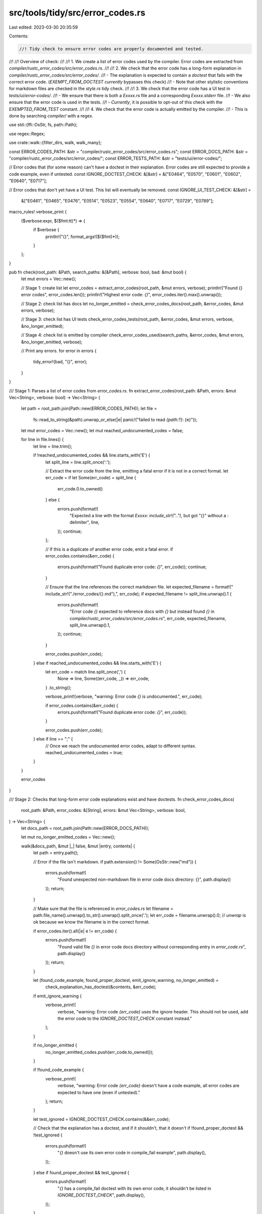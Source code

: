 src/tools/tidy/src/error_codes.rs
=================================

Last edited: 2023-03-30 20:35:59

Contents:

.. code-block:: rs

    //! Tidy check to ensure error codes are properly documented and tested.
//!
//! Overview of check:
//!
//! 1. We create a list of error codes used by the compiler. Error codes are extracted from `compiler/rustc_error_codes/src/error_codes.rs`.
//!
//! 2. We check that the error code has a long-form explanation in `compiler/rustc_error_codes/src/error_codes/`.
//!   - The explanation is expected to contain a `doctest` that fails with the correct error code. (`EXEMPT_FROM_DOCTEST` *currently* bypasses this check)
//!   - Note that other stylistic conventions for markdown files are checked in the `style.rs` tidy check.
//!
//! 3. We check that the error code has a UI test in `tests/ui/error-codes/`.
//!   - We ensure that there is both a `Exxxx.rs` file and a corresponding `Exxxx.stderr` file.
//!   - We also ensure that the error code is used in the tests.
//!   - *Currently*, it is possible to opt-out of this check with the `EXEMPTED_FROM_TEST` constant.
//!
//! 4. We check that the error code is actually emitted by the compiler.
//!   - This is done by searching `compiler/` with a regex.

use std::{ffi::OsStr, fs, path::Path};

use regex::Regex;

use crate::walk::{filter_dirs, walk, walk_many};

const ERROR_CODES_PATH: &str = "compiler/rustc_error_codes/src/error_codes.rs";
const ERROR_DOCS_PATH: &str = "compiler/rustc_error_codes/src/error_codes/";
const ERROR_TESTS_PATH: &str = "tests/ui/error-codes/";

// Error codes that (for some reason) can't have a doctest in their explanation. Error codes are still expected to provide a code example, even if untested.
const IGNORE_DOCTEST_CHECK: &[&str] = &["E0464", "E0570", "E0601", "E0602", "E0640", "E0717"];

// Error codes that don't yet have a UI test. This list will eventually be removed.
const IGNORE_UI_TEST_CHECK: &[&str] =
    &["E0461", "E0465", "E0476", "E0514", "E0523", "E0554", "E0640", "E0717", "E0729", "E0789"];

macro_rules! verbose_print {
    ($verbose:expr, $($fmt:tt)*) => {
        if $verbose {
            println!("{}", format_args!($($fmt)*));
        }
    };
}

pub fn check(root_path: &Path, search_paths: &[&Path], verbose: bool, bad: &mut bool) {
    let mut errors = Vec::new();

    // Stage 1: create list
    let error_codes = extract_error_codes(root_path, &mut errors, verbose);
    println!("Found {} error codes", error_codes.len());
    println!("Highest error code: `{}`", error_codes.iter().max().unwrap());

    // Stage 2: check list has docs
    let no_longer_emitted = check_error_codes_docs(root_path, &error_codes, &mut errors, verbose);

    // Stage 3: check list has UI tests
    check_error_codes_tests(root_path, &error_codes, &mut errors, verbose, &no_longer_emitted);

    // Stage 4: check list is emitted by compiler
    check_error_codes_used(search_paths, &error_codes, &mut errors, &no_longer_emitted, verbose);

    // Print any errors.
    for error in errors {
        tidy_error!(bad, "{}", error);
    }
}

/// Stage 1: Parses a list of error codes from `error_codes.rs`.
fn extract_error_codes(root_path: &Path, errors: &mut Vec<String>, verbose: bool) -> Vec<String> {
    let path = root_path.join(Path::new(ERROR_CODES_PATH));
    let file =
        fs::read_to_string(&path).unwrap_or_else(|e| panic!("failed to read `{path:?}`: {e}"));

    let mut error_codes = Vec::new();
    let mut reached_undocumented_codes = false;

    for line in file.lines() {
        let line = line.trim();

        if !reached_undocumented_codes && line.starts_with('E') {
            let split_line = line.split_once(':');

            // Extract the error code from the line, emitting a fatal error if it is not in a correct format.
            let err_code = if let Some(err_code) = split_line {
                err_code.0.to_owned()
            } else {
                errors.push(format!(
                    "Expected a line with the format `Exxxx: include_str!(\"..\")`, but got \"{}\" \
                    without a `:` delimiter",
                    line,
                ));
                continue;
            };

            // If this is a duplicate of another error code, emit a fatal error.
            if error_codes.contains(&err_code) {
                errors.push(format!("Found duplicate error code: `{}`", err_code));
                continue;
            }

            // Ensure that the line references the correct markdown file.
            let expected_filename = format!(" include_str!(\"./error_codes/{}.md\"),", err_code);
            if expected_filename != split_line.unwrap().1 {
                errors.push(format!(
                    "Error code `{}` expected to reference docs with `{}` but instead found `{}` in \
                    `compiler/rustc_error_codes/src/error_codes.rs`",
                    err_code,
                    expected_filename,
                    split_line.unwrap().1,
                ));
                continue;
            }

            error_codes.push(err_code);
        } else if reached_undocumented_codes && line.starts_with('E') {
            let err_code = match line.split_once(',') {
                None => line,
                Some((err_code, _)) => err_code,
            }
            .to_string();

            verbose_print!(verbose, "warning: Error code `{}` is undocumented.", err_code);

            if error_codes.contains(&err_code) {
                errors.push(format!("Found duplicate error code: `{}`", err_code));
            }

            error_codes.push(err_code);
        } else if line == ";" {
            // Once we reach the undocumented error codes, adapt to different syntax.
            reached_undocumented_codes = true;
        }
    }

    error_codes
}

/// Stage 2: Checks that long-form error code explanations exist and have doctests.
fn check_error_codes_docs(
    root_path: &Path,
    error_codes: &[String],
    errors: &mut Vec<String>,
    verbose: bool,
) -> Vec<String> {
    let docs_path = root_path.join(Path::new(ERROR_DOCS_PATH));

    let mut no_longer_emitted_codes = Vec::new();

    walk(&docs_path, &mut |_| false, &mut |entry, contents| {
        let path = entry.path();

        // Error if the file isn't markdown.
        if path.extension() != Some(OsStr::new("md")) {
            errors.push(format!(
                "Found unexpected non-markdown file in error code docs directory: {}",
                path.display()
            ));
            return;
        }

        // Make sure that the file is referenced in `error_codes.rs`
        let filename = path.file_name().unwrap().to_str().unwrap().split_once('.');
        let err_code = filename.unwrap().0; // `unwrap` is ok because we know the filename is in the correct format.

        if error_codes.iter().all(|e| e != err_code) {
            errors.push(format!(
                "Found valid file `{}` in error code docs directory without corresponding \
                entry in `error_code.rs`",
                path.display()
            ));
            return;
        }

        let (found_code_example, found_proper_doctest, emit_ignore_warning, no_longer_emitted) =
            check_explanation_has_doctest(&contents, &err_code);

        if emit_ignore_warning {
            verbose_print!(
                verbose,
                "warning: Error code `{err_code}` uses the ignore header. This should not be used, add the error code to the \
                `IGNORE_DOCTEST_CHECK` constant instead."
            );
        }

        if no_longer_emitted {
            no_longer_emitted_codes.push(err_code.to_owned());
        }

        if !found_code_example {
            verbose_print!(
                verbose,
                "warning: Error code `{err_code}` doesn't have a code example, all error codes are expected to have one \
                (even if untested)."
            );
            return;
        }

        let test_ignored = IGNORE_DOCTEST_CHECK.contains(&&err_code);

        // Check that the explanation has a doctest, and if it shouldn't, that it doesn't
        if !found_proper_doctest && !test_ignored {
            errors.push(format!(
                "`{}` doesn't use its own error code in compile_fail example",
                path.display(),
            ));
        } else if found_proper_doctest && test_ignored {
            errors.push(format!(
                "`{}` has a compile_fail doctest with its own error code, it shouldn't \
                be listed in `IGNORE_DOCTEST_CHECK`",
                path.display(),
            ));
        }
    });

    no_longer_emitted_codes
}

/// This function returns a tuple indicating whether the provided explanation:
/// a) has a code example, tested or not.
/// b) has a valid doctest
fn check_explanation_has_doctest(explanation: &str, err_code: &str) -> (bool, bool, bool, bool) {
    let mut found_code_example = false;
    let mut found_proper_doctest = false;

    let mut emit_ignore_warning = false;
    let mut no_longer_emitted = false;

    for line in explanation.lines() {
        let line = line.trim();

        if line.starts_with("```") {
            found_code_example = true;

            // Check for the `rustdoc` doctest headers.
            if line.contains("compile_fail") && line.contains(err_code) {
                found_proper_doctest = true;
            }

            if line.contains("ignore") {
                emit_ignore_warning = true;
                found_proper_doctest = true;
            }
        } else if line
            .starts_with("#### Note: this error code is no longer emitted by the compiler")
        {
            no_longer_emitted = true;
            found_code_example = true;
            found_proper_doctest = true;
        }
    }

    (found_code_example, found_proper_doctest, emit_ignore_warning, no_longer_emitted)
}

// Stage 3: Checks that each error code has a UI test in the correct directory
fn check_error_codes_tests(
    root_path: &Path,
    error_codes: &[String],
    errors: &mut Vec<String>,
    verbose: bool,
    no_longer_emitted: &[String],
) {
    let tests_path = root_path.join(Path::new(ERROR_TESTS_PATH));

    for code in error_codes {
        let test_path = tests_path.join(format!("{}.stderr", code));

        if !test_path.exists() && !IGNORE_UI_TEST_CHECK.contains(&code.as_str()) {
            verbose_print!(
                verbose,
                "warning: Error code `{code}` needs to have at least one UI test in the `tests/error-codes/` directory`!"
            );
            continue;
        }
        if IGNORE_UI_TEST_CHECK.contains(&code.as_str()) {
            if test_path.exists() {
                errors.push(format!(
                    "Error code `{code}` has a UI test in `tests/ui/error-codes/{code}.rs`, it shouldn't be listed in `EXEMPTED_FROM_TEST`!"
                ));
            }
            continue;
        }

        let file = match fs::read_to_string(&test_path) {
            Ok(file) => file,
            Err(err) => {
                verbose_print!(
                    verbose,
                    "warning: Failed to read UI test file (`{}`) for `{code}` but the file exists. The test is assumed to work:\n{err}",
                    test_path.display()
                );
                continue;
            }
        };

        if no_longer_emitted.contains(code) {
            // UI tests *can't* contain error codes that are no longer emitted.
            continue;
        }

        let mut found_code = false;

        for line in file.lines() {
            let s = line.trim();
            // Assuming the line starts with `error[E`, we can substring the error code out.
            if s.starts_with("error[E") {
                if &s[6..11] == code {
                    found_code = true;
                    break;
                }
            };
        }

        if !found_code {
            verbose_print!(
                verbose,
                "warning: Error code {code}`` has a UI test file, but doesn't contain its own error code!"
            );
        }
    }
}

/// Stage 4: Search `compiler/` and ensure that every error code is actually used by the compiler and that no undocumented error codes exist.
fn check_error_codes_used(
    search_paths: &[&Path],
    error_codes: &[String],
    errors: &mut Vec<String>,
    no_longer_emitted: &[String],
    verbose: bool,
) {
    // We want error codes which match the following cases:
    //
    // * foo(a, E0111, a)
    // * foo(a, E0111)
    // * foo(E0111, a)
    // * #[error = "E0111"]
    let regex = Regex::new(r#"[(,"\s](E\d{4})[,)"]"#).unwrap();

    let mut found_codes = Vec::new();

    walk_many(search_paths, &mut filter_dirs, &mut |entry, contents| {
        let path = entry.path();

        // Return early if we aren't looking at a source file.
        if path.extension() != Some(OsStr::new("rs")) {
            return;
        }

        for line in contents.lines() {
            // We want to avoid parsing error codes in comments.
            if line.trim_start().starts_with("//") {
                continue;
            }

            for cap in regex.captures_iter(line) {
                if let Some(error_code) = cap.get(1) {
                    let error_code = error_code.as_str().to_owned();

                    if !error_codes.contains(&error_code) {
                        // This error code isn't properly defined, we must error.
                        errors.push(format!("Error code `{}` is used in the compiler but not defined and documented in `compiler/rustc_error_codes/src/error_codes.rs`.", error_code));
                        continue;
                    }

                    // This error code can now be marked as used.
                    found_codes.push(error_code);
                }
            }
        }
    });

    for code in error_codes {
        if !found_codes.contains(code) && !no_longer_emitted.contains(code) {
            errors.push(format!("Error code `{code}` exists, but is not emitted by the compiler!"))
        }

        if found_codes.contains(code) && no_longer_emitted.contains(code) {
            verbose_print!(
                verbose,
                "warning: Error code `{code}` is used when it's marked as \"no longer emitted\""
            );
        }
    }
}



